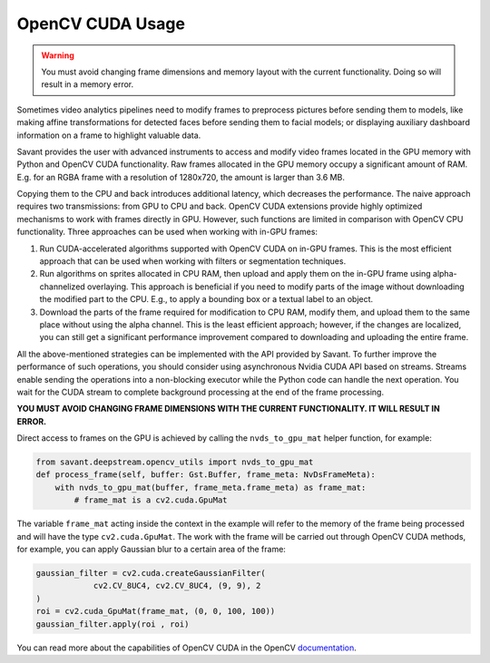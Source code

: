 OpenCV CUDA Usage
=================

.. warning::
    You must avoid changing frame dimensions and memory layout with the current functionality. Doing so will result in a memory error.

Sometimes video analytics pipelines need to modify frames to preprocess pictures before sending them to models, like making affine transformations for detected faces before sending them to facial models; or displaying auxiliary dashboard information on a frame to highlight valuable data.

Savant provides the user with advanced instruments to access and modify video frames located in the GPU memory with Python and OpenCV CUDA functionality. Raw frames allocated in the GPU memory occupy a significant amount of RAM. E.g. for an RGBA frame with a resolution of 1280x720, the amount is larger than 3.6 MB.

Copying them to the CPU and back introduces additional latency, which decreases the performance. The naive approach requires two transmissions: from GPU to CPU and back. OpenCV CUDA extensions provide highly optimized mechanisms to work with frames directly in GPU. However, such functions are limited in comparison with OpenCV CPU functionality. Three approaches can be used when working with in-GPU frames:

1. Run CUDA-accelerated algorithms supported with OpenCV CUDA on in-GPU frames. This is the most efficient approach that can be used when working with filters or segmentation techniques.

2. Run algorithms on sprites allocated in CPU RAM, then upload and apply them on the in-GPU frame using alpha-channelized overlaying. This approach is beneficial if you need to modify parts of the image without downloading the modified part to the CPU. E.g., to apply a bounding box or a textual label to an object.

3. Download the parts of the frame required for modification to CPU RAM, modify them, and upload them to the same place without using the alpha channel. This is the least efficient approach; however, if the changes are localized, you can still get a significant performance improvement compared to downloading and uploading the entire frame.

All the above-mentioned strategies can be implemented with the API provided by Savant. To further improve the performance of such operations, you should consider using asynchronous Nvidia CUDA API based on streams. Streams enable sending the operations into a non-blocking executor while the Python code can handle the next operation. You wait for the CUDA stream to complete background processing at the end of the frame processing.

**YOU MUST AVOID CHANGING FRAME DIMENSIONS WITH THE CURRENT FUNCTIONALITY. IT WILL RESULT IN ERROR.**

Direct access to frames on the GPU is achieved by calling the ``nvds_to_gpu_mat`` helper function, for example:

.. code-block:: python

    from savant.deepstream.opencv_utils import nvds_to_gpu_mat
    def process_frame(self, buffer: Gst.Buffer, frame_meta: NvDsFrameMeta):
        with nvds_to_gpu_mat(buffer, frame_meta.frame_meta) as frame_mat:
            # frame_mat is a cv2.cuda.GpuMat

The variable ``frame_mat`` acting inside the context in the example will refer to the memory of the frame being processed and will have the type ``cv2.cuda.GpuMat``. The work with the frame will be carried out through OpenCV CUDA methods, for example, you can apply Gaussian blur to a certain area of the frame:

.. code-block:: python

    gaussian_filter = cv2.cuda.createGaussianFilter(
                cv2.CV_8UC4, cv2.CV_8UC4, (9, 9), 2
    )
    roi = cv2.cuda_GpuMat(frame_mat, (0, 0, 100, 100))
    gaussian_filter.apply(roi , roi)

You can read more about the capabilities of OpenCV CUDA in the OpenCV `documentation <https://docs.opencv.org/4.7.0/d1/d1a/namespacecv_1_1cuda.html>`__.
